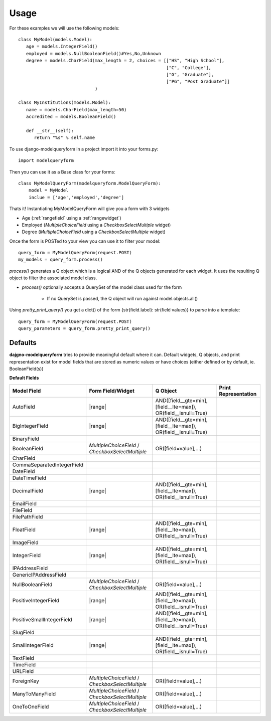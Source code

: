 =====
Usage
=====

For these examples we will use the following models::

   class MyModel(models.Model):
      age = models.IntegerField()
      employed = models.NullBooleanField()#Yes,No,Unknown
      degree = models.CharField(max_length = 2, choices = [["HS", "High School"], 
                                                           ["C", "College"],
                                                           ["G", "Graduate"],
                                                           ["PG", "Post Graduate"]]
                                )
   
   class MyInstitutions(models.Model):
      name = models.CharField(max_length=50)
      accredited = models.BooleanField()
      
      def __str__(self):
         return "%s" % self.name
   

To use django-modelqueryform in a project import it into your forms.py::

   import modelqueryform
    
Then you can use it as a Base class for your forms::

   class MyModelQueryForm(modelqueryform.ModelQueryForm):
       model = MyModel
       inclue = ['age','employed','degree']
       
Thats it! Instantiating MyModelQueryForm will give you a form with 3 widgets

* Age (\ :ref:`rangefield` using a \ :ref:`rangewidget`)
* Employed (`MultipleChoiceField` using a `CheckboxSelectMultiple` widget)
* Degree (`MultipleChoiceField` using a `CheckboxSelectMultiple` widget)

Once the form is POSTed to your view you can use it to filter your model::

   query_form = MyModelQueryForm(request.POST)
   my_models = query_form.process()
   
`process()` generates a Q object which is a logical AND of the Q objects generated for each widget. 
It uses the resulting Q object to filter the associated model class.

* `process()` optionally accepts a QuerySet of the model class used for the form

   * If no QuerySet is passed, the Q object will run against model.objects.all()
   
Using `pretty_print_query()` you get a dict() of the form {str(field.label): str(field values)} to parse into a template::

   query_form = MyModelQueryForm(request.POST)
   query_parameters = query_form.pretty_print_query()
     
     

Defaults
--------

**dajgno-modelqueryform** tries to provide meaningful default where it can.
Default widgets, Q objects, and print representation exist for model fields that 
are stored as numeric values or have choices (either defined or by default, ie. BooleanField(s))

.. |multichoice| replace:: `MultipleChoiceField` / `CheckboxSelectMultiple`
.. |range| replace:: :ref:`rangefield` /  :ref:`rangewidget`
.. |multichoiceq| replace:: OR([field=value],...)
.. |rangeq| replace:: AND([field__gte=min],[field__lte=max]), OR(field__isnull=True) 

**Default Fields**

+----------------------------+-------------------+----------------+----------------------+
| Model Field                | Form Field/Widget | Q Object       | Print Representation |
|                            |                   |                |                      |
+============================+===================+================+======================+
| AutoField                  | |range|           | |rangeq|       |                      |
+----------------------------+-------------------+----------------+----------------------+
| BigIntegerField            | |range|           | |rangeq|       |                      |
+----------------------------+-------------------+----------------+----------------------+
| BinaryField                |                   |                |                      |
+----------------------------+-------------------+----------------+----------------------+
| BooleanField               | |multichoice|     | |multichoiceq| |                      |
+----------------------------+-------------------+----------------+----------------------+
| CharField                  |                   |                |                      |
+----------------------------+-------------------+----------------+----------------------+
| CommaSeparatedIntegerField |                   |                |                      |
+----------------------------+-------------------+----------------+----------------------+
| DateField                  |                   |                |                      |
+----------------------------+-------------------+----------------+----------------------+
| DateTimeField              |                   |                |                      |
+----------------------------+-------------------+----------------+----------------------+
| DecimalField               | |range|           | |rangeq|       |                      |
+----------------------------+-------------------+----------------+----------------------+
| EmailField                 |                   |                |                      |
+----------------------------+-------------------+----------------+----------------------+
| FileField                  |                   |                |                      |
+----------------------------+-------------------+----------------+----------------------+
| FilePathField              |                   |                |                      |
+----------------------------+-------------------+----------------+----------------------+
| FloatField                 | |range|           | |rangeq|       |                      |
+----------------------------+-------------------+----------------+----------------------+
| ImageField                 |                   |                |                      |
+----------------------------+-------------------+----------------+----------------------+
| IntegerField               | |range|           | |rangeq|       |                      |
+----------------------------+-------------------+----------------+----------------------+
| IPAddressField             |                   |                |                      |
+----------------------------+-------------------+----------------+----------------------+
| GenericIPAddressField      |                   |                |                      |
+----------------------------+-------------------+----------------+----------------------+
| NullBooleanField           | |multichoice|     | |multichoiceq| |                      |
+----------------------------+-------------------+----------------+----------------------+
| PositiveIntegerField       | |range|           | |rangeq|       |                      |
+----------------------------+-------------------+----------------+----------------------+
| PositiveSmallIntegerField  | |range|           | |rangeq|       |                      |
+----------------------------+-------------------+----------------+----------------------+
| SlugField                  |                   |                |                      |
+----------------------------+-------------------+----------------+----------------------+
| SmallIntegerField          | |range|           | |rangeq|       |                      |
+----------------------------+-------------------+----------------+----------------------+
| TextField                  |                   |                |                      |
+----------------------------+-------------------+----------------+----------------------+
| TimeField                  |                   |                |                      |
+----------------------------+-------------------+----------------+----------------------+
| URLField                   |                   |                |                      |
+----------------------------+-------------------+----------------+----------------------+
| ForeignKey                 | |multichoice|     | |multichoiceq| |                      |
+----------------------------+-------------------+----------------+----------------------+
| ManyToManyField            | |multichoice|     | |multichoiceq| |                      |
+----------------------------+-------------------+----------------+----------------------+
| OneToOneField              | |multichoice|     | |multichoiceq| |                      |
+----------------------------+-------------------+----------------+----------------------+



